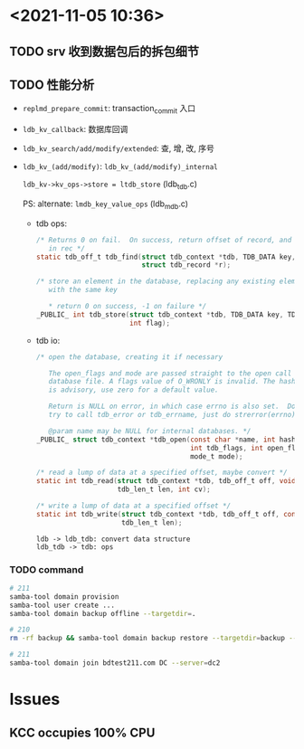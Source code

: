 * <2021-11-05 10:36>
** TODO srv 收到数据包后的拆包细节
** TODO 性能分析
   * =replmd_prepare_commit=: transaction_commit 入口

   * =ldb_kv_callback=: 数据库回调

   * =ldb_kv_search/add/modify/extended=: 查, 增, 改, 序号

   * =ldb_kv_(add/modify)=: =ldb_kv_(add/modify)_internal=

     =ldb_kv->kv_ops->store = ltdb_store= (ldb_tdb.c)

     PS: alternate: ~lmdb_key_value_ops~ (ldb_mdb.c)
     * tdb ops:
       #+begin_src c
         /* Returns 0 on fail.  On success, return offset of record, and fills
            in rec */
         static tdb_off_t tdb_find(struct tdb_context *tdb, TDB_DATA key, uint32_t hash,
                                   struct tdb_record *r);

         /* store an element in the database, replacing any existing element
            with the same key

            ,* return 0 on success, -1 on failure */
         _PUBLIC_ int tdb_store(struct tdb_context *tdb, TDB_DATA key, TDB_DATA dbuf,
                                int flag);
       #+end_src
     * tdb io:
       #+begin_src c
         /* open the database, creating it if necessary

            The open_flags and mode are passed straight to the open call on the
            database file. A flags value of O_WRONLY is invalid. The hash size
            is advisory, use zero for a default value.

            Return is NULL on error, in which case errno is also set.  Don't
            try to call tdb_error or tdb_errname, just do strerror(errno).

            @param name may be NULL for internal databases. */
         _PUBLIC_ struct tdb_context *tdb_open(const char *name, int hash_size,
                                               int tdb_flags, int open_flags,
                                               mode_t mode);

         /* read a lump of data at a specified offset, maybe convert */
         static int tdb_read(struct tdb_context *tdb, tdb_off_t off, void *buf,
                             tdb_len_t len, int cv);

         /* write a lump of data at a specified offset */
         static int tdb_write(struct tdb_context *tdb, tdb_off_t off, const void *buf,
                              tdb_len_t len);
       #+end_src

       #+begin_src plantuml :file performance.svg :cmdline -charset utf-8
         ldb -> ldb_tdb: convert data structure
         ldb_tdb -> tdb: ops
       #+end_src

       #+RESULTS:
       [[file:performance.svg]]

*** TODO command
    #+begin_src sh
      # 211
      samba-tool domain provision
      samba-tool user create ...
      samba-tool domain backup offline --targetdir=.

      # 210
      rm -rf backup && samba-tool domain backup restore --targetdir=backup --newservername=dc2 --backup-file=

      # 211
      samba-tool domain join bdtest211.com DC --server=dc2
    #+end_src
* Issues
** KCC occupies 100% CPU
